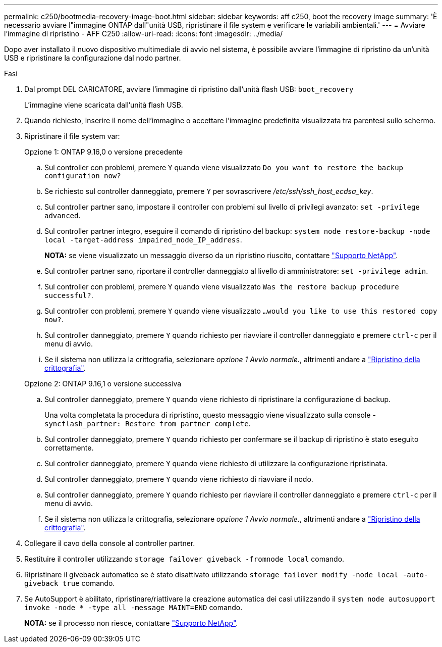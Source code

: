 ---
permalink: c250/bootmedia-recovery-image-boot.html 
sidebar: sidebar 
keywords: aff c250, boot the recovery image 
summary: 'È necessario avviare l"immagine ONTAP dall"unità USB, ripristinare il file system e verificare le variabili ambientali.' 
---
= Avviare l'immagine di ripristino - AFF C250
:allow-uri-read: 
:icons: font
:imagesdir: ../media/


[role="lead"]
Dopo aver installato il nuovo dispositivo multimediale di avvio nel sistema, è possibile avviare l'immagine di ripristino da un'unità USB e ripristinare la configurazione dal nodo partner.

.Fasi
. Dal prompt DEL CARICATORE, avviare l'immagine di ripristino dall'unità flash USB: `boot_recovery`
+
L'immagine viene scaricata dall'unità flash USB.

. Quando richiesto, inserire il nome dell'immagine o accettare l'immagine predefinita visualizzata tra parentesi sullo schermo.
. Ripristinare il file system var:
+
[role="tabbed-block"]
====
.Opzione 1: ONTAP 9.16,0 o versione precedente
--
.. Sul controller con problemi, premere `Y` quando viene visualizzato `Do you want to restore the backup configuration now?`
.. Se richiesto sul controller danneggiato, premere `Y` per sovrascrivere _/etc/ssh/ssh_host_ecdsa_key_.
.. Sul controller partner sano, impostare il controller con problemi sul livello di privilegi avanzato: `set -privilege advanced`.
.. Sul controller partner integro, eseguire il comando di ripristino del backup: `system node restore-backup -node local -target-address impaired_node_IP_address`.
+
*NOTA:* se viene visualizzato un messaggio diverso da un ripristino riuscito, contattare https://support.netapp.com["Supporto NetApp"].

.. Sul controller partner sano, riportare il controller danneggiato al livello di amministratore: `set -privilege admin`.
.. Sul controller con problemi, premere `Y` quando viene visualizzato `Was the restore backup procedure successful?`.
.. Sul controller con problemi, premere `Y` quando viene visualizzato `...would you like to use this restored copy now?`.
.. Sul controller danneggiato, premere `Y` quando richiesto per riavviare il controller danneggiato e premere `ctrl-c` per il menu di avvio.
.. Se il sistema non utilizza la crittografia, selezionare _opzione 1 Avvio normale._, altrimenti andare a link:bootmedia-encryption-restore.html["Ripristino della crittografia"].


--
.Opzione 2: ONTAP 9.16,1 o versione successiva
--
.. Sul controller danneggiato, premere `Y` quando viene richiesto di ripristinare la configurazione di backup.
+
Una volta completata la procedura di ripristino, questo messaggio viene visualizzato sulla console - `syncflash_partner: Restore from partner complete`.

.. Sul controller danneggiato, premere `Y` quando richiesto per confermare se il backup di ripristino è stato eseguito correttamente.
.. Sul controller danneggiato, premere `Y` quando viene richiesto di utilizzare la configurazione ripristinata.
.. Sul controller danneggiato, premere `Y` quando viene richiesto di riavviare il nodo.
.. Sul controller danneggiato, premere `Y` quando richiesto per riavviare il controller danneggiato e premere `ctrl-c` per il menu di avvio.
.. Se il sistema non utilizza la crittografia, selezionare _opzione 1 Avvio normale._, altrimenti andare a link:bootmedia-encryption-restore.html["Ripristino della crittografia"].


--
====


. Collegare il cavo della console al controller partner.
. Restituire il controller utilizzando `storage failover giveback -fromnode local` comando.
. Ripristinare il giveback automatico se è stato disattivato utilizzando `storage failover modify -node local -auto-giveback true` comando.
. Se AutoSupport è abilitato, ripristinare/riattivare la creazione automatica dei casi utilizzando il `system node autosupport invoke -node * -type all -message MAINT=END` comando.
+
*NOTA:* se il processo non riesce, contattare https://support.netapp.com["Supporto NetApp"].


